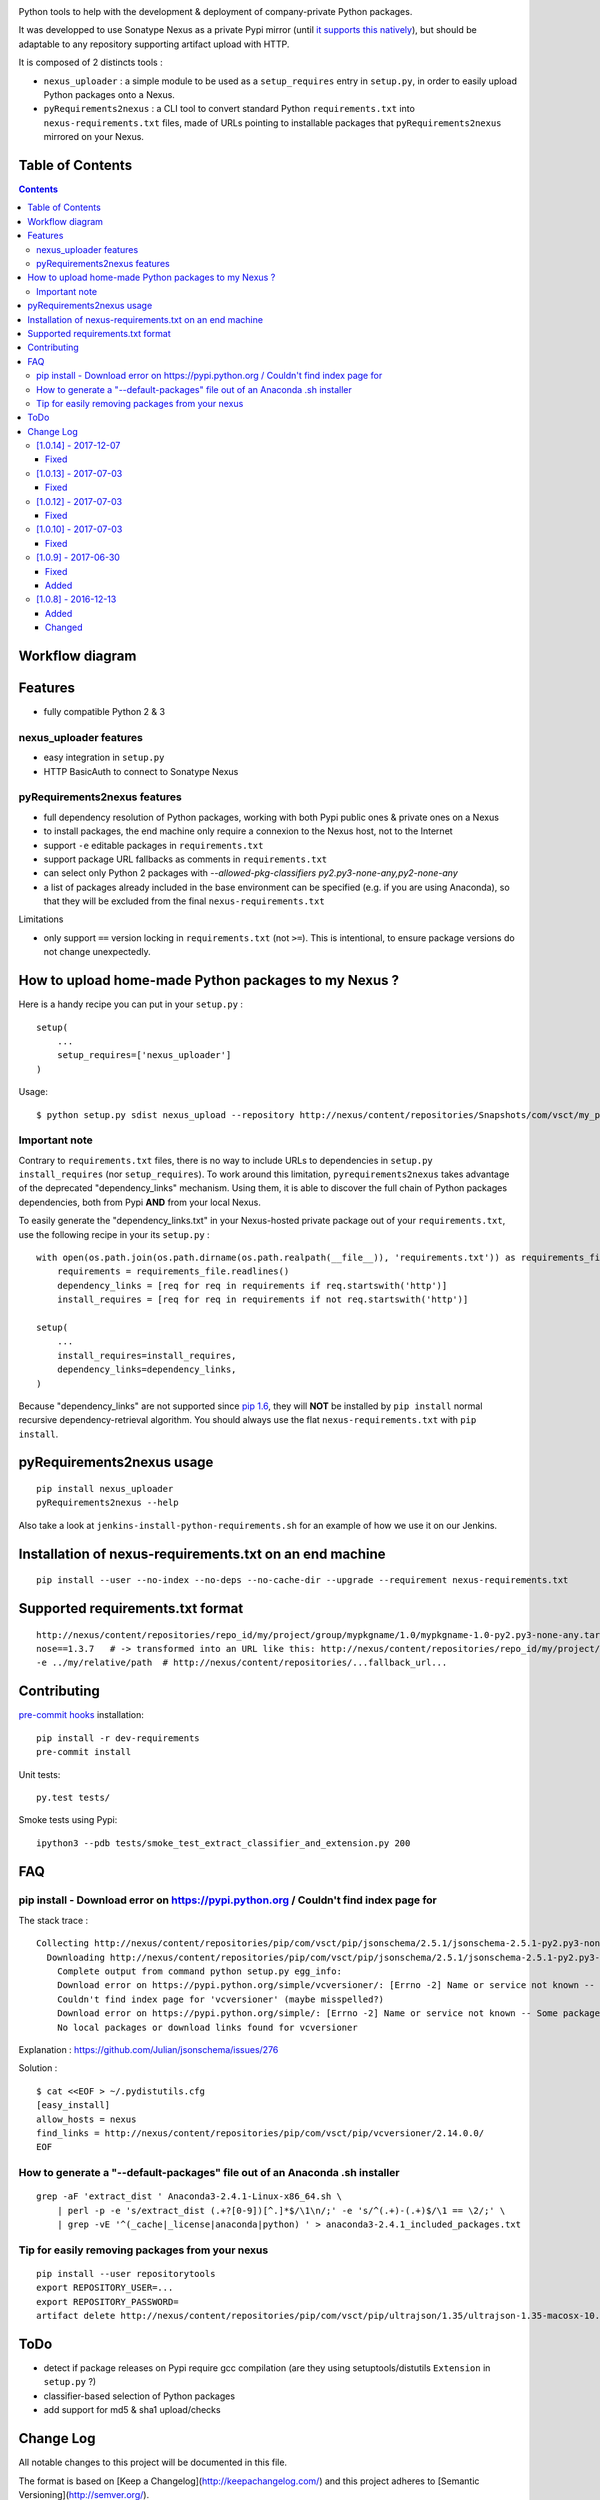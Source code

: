 |pypi_version_img| |pypi_license_img| |travis_build_status|

Python tools to help with the development & deployment of
company-private Python packages.

It was developped to use Sonatype Nexus as a private Pypi mirror (until
`it supports this
natively <https://issues.sonatype.org/browse/NEXUS-6037>`__), but should
be adaptable to any repository supporting artifact upload with HTTP.

It is composed of 2 distincts tools :

-  ``nexus_uploader`` : a simple module to be used as a
   ``setup_requires`` entry in ``setup.py``, in order to easily upload
   Python packages onto a Nexus.
-  ``pyRequirements2nexus`` : a CLI tool to convert standard Python
   ``requirements.txt`` into ``nexus-requirements.txt`` files, made of
   URLs pointing to installable packages that ``pyRequirements2nexus``
   mirrored on your Nexus.

Table of Contents
================

.. contents::

Workflow diagram
================

.. figure:: https://raw.githubusercontent.com/voyages-sncf-technologies/nexus_uploader/master/docs/PythonPackaging.png
   :alt:

Features
========

- fully compatible Python 2 & 3

nexus\_uploader features
------------------------

-  easy integration in ``setup.py``
-  HTTP BasicAuth to connect to Sonatype Nexus

pyRequirements2nexus features
-----------------------------

-  full dependency resolution of Python packages, working with both Pypi
   public ones & private ones on a Nexus
-  to install packages, the end machine only require a connexion to the
   Nexus host, not to the Internet
-  support ``-e`` editable packages in ``requirements.txt``
-  support package URL fallbacks as comments in ``requirements.txt``
-  can select only Python 2 packages with `--allowed-pkg-classifiers py2.py3-none-any,py2-none-any`
-  a list of packages already included in the base environment can be
   specified (e.g. if you are using Anaconda), so that they will be
   excluded from the final ``nexus-requirements.txt``

Limitations

-  only support ``==`` version locking in ``requirements.txt`` (not
   ``>=``). This is intentional, to ensure package versions do not
   change unexpectedly.

How to upload home-made Python packages to my Nexus ?
=====================================================

Here is a handy recipe you can put in your ``setup.py`` :

::

    setup(
        ...
        setup_requires=['nexus_uploader']
    )

Usage:

::

    $ python setup.py sdist nexus_upload --repository http://nexus/content/repositories/Snapshots/com/vsct/my_project --username $REPOSITORY_USER --password $REPOSITORY_PASSWORD

Important note
--------------

Contrary to ``requirements.txt`` files, there is no way to include URLs
to dependencies in ``setup.py`` ``install_requires`` (nor
``setup_requires``). To work around this limitation,
``pyrequirements2nexus`` takes advantage of the deprecated
"dependency\_links" mechanism. Using them, it is able to discover the
full chain of Python packages dependencies, both from Pypi **AND** from
your local Nexus.

To easily generate the "dependency\_links.txt" in your Nexus-hosted
private package out of your ``requirements.txt``, use the following
recipe in your its ``setup.py`` :

::

    with open(os.path.join(os.path.dirname(os.path.realpath(__file__)), 'requirements.txt')) as requirements_file:
        requirements = requirements_file.readlines()
        dependency_links = [req for req in requirements if req.startswith('http')]
        install_requires = [req for req in requirements if not req.startswith('http')]

    setup(
        ...
        install_requires=install_requires,
        dependency_links=dependency_links,
    )

Because "dependency\_links" are not supported since `pip
1.6 <https://github.com/pypa/pip/pull/1519/commits/95ac4c16f544dcc4282d2a4245aba0384f7e629a>`__,
they will **NOT** be installed by ``pip install`` normal recursive
dependency-retrieval algorithm. You should always use the flat
``nexus-requirements.txt`` with ``pip install``.

pyRequirements2nexus usage
==========================

::

    pip install nexus_uploader
    pyRequirements2nexus --help

Also take a look at ``jenkins-install-python-requirements.sh`` for an
example of how we use it on our Jenkins.

Installation of nexus-requirements.txt on an end machine
========================================================

::

    pip install --user --no-index --no-deps --no-cache-dir --upgrade --requirement nexus-requirements.txt

Supported requirements.txt format
=================================

::

    http://nexus/content/repositories/repo_id/my/project/group/mypkgname/1.0/mypkgname-1.0-py2.py3-none-any.tar.gz
    nose==1.3.7   # -> transformed into an URL like this: http://nexus/content/repositories/repo_id/my/project/group/...
    -e ../my/relative/path  # http://nexus/content/repositories/...fallback_url...

Contributing
============

`pre-commit hooks <http://pre-commit.com>`__ installation:

::

    pip install -r dev-requirements
    pre-commit install

Unit tests:

::

    py.test tests/

Smoke tests using Pypi:

::

    ipython3 --pdb tests/smoke_test_extract_classifier_and_extension.py 200

FAQ
===

pip install - Download error on https://pypi.python.org / Couldn't find index page for
--------------------------------------------------------------------------------------

The stack trace :

::

    Collecting http://nexus/content/repositories/pip/com/vsct/pip/jsonschema/2.5.1/jsonschema-2.5.1-py2.py3-none-any.tar.gz (from -r scripts/requirements.pip (line 12))
      Downloading http://nexus/content/repositories/pip/com/vsct/pip/jsonschema/2.5.1/jsonschema-2.5.1-py2.py3-none-any.tar.gz (50kB)
        Complete output from command python setup.py egg_info:
        Download error on https://pypi.python.org/simple/vcversioner/: [Errno -2] Name or service not known -- Some packages may not be found!
        Couldn't find index page for 'vcversioner' (maybe misspelled?)
        Download error on https://pypi.python.org/simple/: [Errno -2] Name or service not known -- Some packages may not be found!
        No local packages or download links found for vcversioner

Explanation : https://github.com/Julian/jsonschema/issues/276

Solution :

::

    $ cat <<EOF > ~/.pydistutils.cfg
    [easy_install]
    allow_hosts = nexus
    find_links = http://nexus/content/repositories/pip/com/vsct/pip/vcversioner/2.14.0.0/
    EOF

How to generate a "--default-packages" file out of an Anaconda .sh installer
----------------------------------------------------------------------------

::

    grep -aF 'extract_dist ' Anaconda3-2.4.1-Linux-x86_64.sh \
        | perl -p -e 's/extract_dist (.+?[0-9])[^.]*$/\1\n/;' -e 's/^(.+)-(.+)$/\1 == \2/;' \
        | grep -vE '^(_cache|_license|anaconda|python) ' > anaconda3-2.4.1_included_packages.txt

Tip for easily removing packages from your nexus
------------------------------------------------

::

    pip install --user repositorytools
    export REPOSITORY_USER=...
    export REPOSITORY_PASSWORD=
    artifact delete http://nexus/content/repositories/pip/com/vsct/pip/ultrajson/1.35/ultrajson-1.35-macosx-10.6-intel.tar.gz

ToDo
====

-  detect if package releases on Pypi require gcc compilation (are they
   using setuptools/distutils ``Extension`` in ``setup.py`` ?)
-  classifier-based selection of Python packages
-  add support for md5 & sha1 upload/checks

.. |pypi_version_img| image:: https://img.shields.io/pypi/v/nexus_uploader.svg?style=flat
   :target: https://pypi.python.org/pypi/nexus_uploader
.. |pypi_license_img| image:: https://img.shields.io/pypi/l/nexus_uploader.svg?style=flat
   :target: https://pypi.python.org/pypi/nexus_uploader
.. |travis_build_status| image:: https://travis-ci.org/voyages-sncf-technologies/nexus_uploader.svg?branch=master
    :target: https://travis-ci.org/voyages-sncf-technologies/nexus_uploader


Change Log
==========
All notable changes to this project will be documented in this file.

The format is based on [Keep a Changelog](http://keepachangelog.com/)
and this project adheres to [Semantic Versioning](http://semver.org/).

[1.0.14] - 2017-12-07
---------------------
Fixed
~~~~~
- Tuple unpacking issue on py3.5 for fixed-version requirements

[1.0.13] - 2017-07-03
---------------------
Fixed
~~~~~
- The resolver now handles properly uppercase versions (like X.Y-SNAPSHOT)

[1.0.12] - 2017-07-03
---------------------
Fixed
~~~~~
- `Changelog.md` wasn't included in tarball (due to `MANIFEST.in`)

[1.0.10] - 2017-07-03
---------------------
Fixed
~~~~~
- a bug introduced in v1.0.9: `piptools.exceptions.UnsupportedConstraint: pip-compile does not support URLs as packages, unless they are editable`
- changelog rendering in Pypi rst description

[1.0.9] - 2017-06-30
--------------------
Fixed
~~~~~
- Upgrading pip-tools dependency to 1.9.0 to include commit b8043be (support for pip 8.1.2) -> https://github.com/voyages-sncf-technologies/nexus_uploader/commit/38f031b
- Fixing support for classifiers to be able to only retrieve Python2-compatible pkgs -> https://github.com/voyages-sncf-technologies/nexus_uploader/commit/35e78fc
- Fixing repository files permissions -> https://github.com/voyages-sncf-technologies/nexus_uploader/commit/38f031b

Added
~~~~~
- Made the lib compatible for Python 2.7 -> https://github.com/voyages-sncf-technologies/nexus_uploader/commit/5833c5f
- More tests

[1.0.8] - 2016-12-13
--------------------
Added
~~~~~
- `--pypi-json-api-url` parameter : source of Python packages to feed the Nexus with
- `--allowed-pkg-classifiers` parameter : when no `source` release is available for a given `package==version`,
  select a package matching on of those classifiers as a 2nd choice
  (introduced to handle `docutils==0.13.1` that only exist as a wheel).

Changed
~~~~~~~
- The `--allowed-pkg-classifiers` comes with a default value of `py3-none-any` changing the existing behaviour.
  To keep the previous behaviour you'll need to pass an empty value to this parameter.
  An `PypiQueryError` will then be raised if no `source` package is available.

